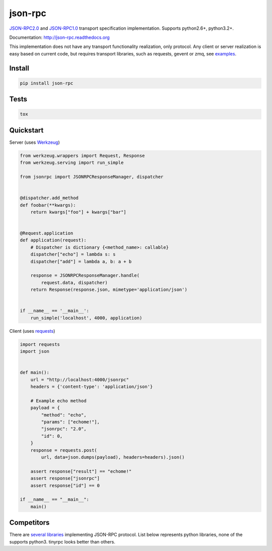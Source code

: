 json-rpc
========

.. image:: https://travis-ci.org/pavlov99/json-rpc.png
    :target: https://travis-ci.org/pavlov99/json-rpc
    :alt: Build Status

.. image:: https://coveralls.io/repos/pavlov99/json-rpc/badge.png
    :target: https://coveralls.io/r/pavlov99/json-rpc
    :alt: Coverage Status

.. image:: https://pypip.in/v/json-rpc/badge.png
    :target: https://crate.io/packages/json-rpc
    :alt: Version

.. image:: https://pypip.in/d/json-rpc/badge.png
    :target: https://crate.io/packages/json-rpc
    :alt: Downloads

.. image:: https://pypip.in/egg/json-rpc/badge.png
    :target: https://pypi.python.org/pypi/json-rpc/
    :alt: Egg Status

.. image:: https://pypip.in/wheel/json-rpc/badge.png
    :target: https://pypi.python.org/pypi/json-rpc/
    :alt: Wheel Status

.. image:: https://pypip.in/format/json-rpc/badge.png
    :target: https://pypi.python.org/pypi/json-rpc/
    :alt: Download format


.. image:: https://pypip.in/license/json-rpc/badge.png
    :target: https://pypi.python.org/pypi/json-rpc/
    :alt: License


`JSON-RPC2.0 <http://www.jsonrpc.org/specification>`_ and `JSON-RPC1.0 <http://json-rpc.org/wiki/specification>`_ transport specification implementation. Supports python2.6+, python3.2+.

Documentation: http://json-rpc.readthedocs.org

This implementation does not have any transport functionality realization, only protocol.
Any client or server realization is easy based on current code, but requires transport libraries, such as requests, gevent or zmq, see `examples <https://github.com/pavlov99/json-rpc/tree/master/examples>`_.

Install
-------

.. code-block:: python

    pip install json-rpc

Tests
-----

.. code-block:: python

    tox

Quickstart
----------
Server (uses `Werkzeug <http://werkzeug.pocoo.org/>`_)

.. code-block:: python

    from werkzeug.wrappers import Request, Response
    from werkzeug.serving import run_simple

    from jsonrpc import JSONRPCResponseManager, dispatcher


    @dispatcher.add_method
    def foobar(**kwargs):
        return kwargs["foo"] + kwargs["bar"]


    @Request.application
    def application(request):
        # Dispatcher is dictionary {<method_name>: callable}
        dispatcher["echo"] = lambda s: s
        dispatcher["add"] = lambda a, b: a + b

        response = JSONRPCResponseManager.handle(
            request.data, dispatcher)
        return Response(response.json, mimetype='application/json')


    if __name__ == '__main__':
        run_simple('localhost', 4000, application)

Client (uses `requests <http://www.python-requests.org/en/latest/>`_)

.. code-block:: python

    import requests
    import json


    def main():
        url = "http://localhost:4000/jsonrpc"
        headers = {'content-type': 'application/json'}

        # Example echo method
        payload = {
            "method": "echo",
            "params": ["echome!"],
            "jsonrpc": "2.0",
            "id": 0,
        }
        response = requests.post(
            url, data=json.dumps(payload), headers=headers).json()

        assert response["result"] == "echome!"
        assert response["jsonrpc"]
        assert response["id"] == 0

    if __name__ == "__main__":
        main()

Competitors
-----------
There are `several libraries <http://en.wikipedia.org/wiki/JSON-RPC#Implementations>`_ implementing JSON-RPC protocol. List below represents python libraries, none of the supports python3. tinyrpc looks better than others.


